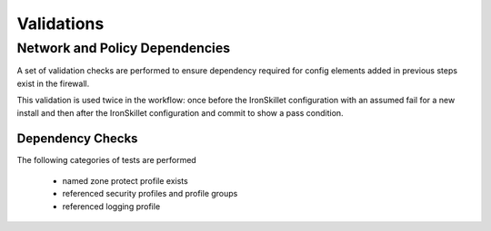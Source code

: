 
Validations
===========

Network and Policy Dependencies
-------------------------------

A set of validation checks are performed to ensure dependency required for config elements added in previous steps
exist in the firewall.

This validation is used twice in the workflow: once before the IronSkillet configuration with an assumed fail
for a new install and then after the IronSkillet configuration and commit to show a pass condition.


Dependency Checks
~~~~~~~~~~~~~~~~~

The following categories of tests are performed

    + named zone protect profile exists

    + referenced security profiles and profile groups

    + referenced logging profile
